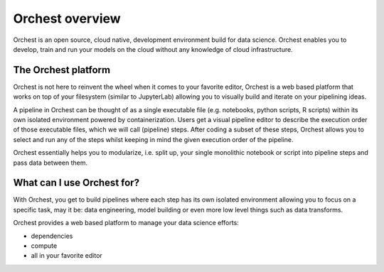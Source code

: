 Orchest overview
================

Orchest is an open source, cloud native, development environment build for data science. Orchest
enables you to develop, train and run your models on the cloud without any knowledge of cloud
infrastructure.


The Orchest platform
--------------------

Orchest is not here to reinvent the wheel when it comes to your favorite editor, Orchest is a web
based platform that works on top of your filesystem (similar to JupyterLab) allowing you to
visually build and iterate on your pipelining ideas.

A pipeline in Orchest can be thought of as a single executable file (e.g. notebooks, python scripts, R
scripts) within its own isolated environment powered by containerization. Users get a visual
pipeline editor to describe the execution order of those executable files, which we will call
(pipeline) steps. After coding a subset of these steps, Orchest allows you to select and run any of
the steps whilst keeping in mind the given execution order of the pipeline.

Orchest essentially helps you to modularize, i.e. split up, your single monolithic notebook or
script into pipeline steps and pass data between them.


What can I use Orchest for?
---------------------------

With Orchest, you get to build pipelines where each step has its own isolated environment allowing
you to focus on a specific task, may it be: data engineering, model building or even more low level
things such as data transforms.

Orchest provides a web based platform to manage your data science efforts:

* dependencies
* compute
* all in your favorite editor
